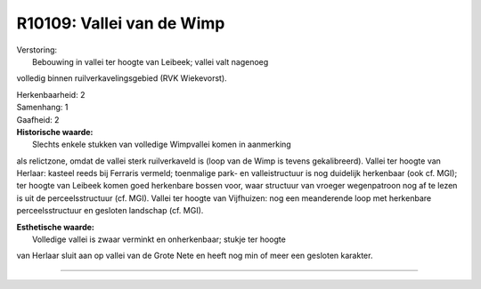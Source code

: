R10109: Vallei van de Wimp
==========================

| Verstoring:
|  Bebouwing in vallei ter hoogte van Leibeek; vallei valt nagenoeg
volledig binnen ruilverkavelingsgebied (RVK Wiekevorst).

| Herkenbaarheid: 2

| Samenhang: 1

| Gaafheid: 2

| **Historische waarde:**
|  Slechts enkele stukken van volledige Wimpvallei komen in aanmerking
als relictzone, omdat de vallei sterk ruilverkaveld is (loop van de Wimp
is tevens gekalibreerd). Vallei ter hoogte van Herlaar: kasteel reeds
bij Ferraris vermeld; toenmalige park- en valleistructuur is nog
duidelijk herkenbaar (ook cf. MGI); ter hoogte van Leibeek komen goed
herkenbare bossen voor, waar structuur van vroeger wegenpatroon nog af
te lezen is uit de perceelsstructuur (cf. MGI). Vallei ter hoogte van
Vijfhuizen: nog een meanderende loop met herkenbare perceelsstructuur en
gesloten landschap (cf. MGI).

| **Esthetische waarde:**
|  Volledige vallei is zwaar verminkt en onherkenbaar; stukje ter hoogte
van Herlaar sluit aan op vallei van de Grote Nete en heeft nog min of
meer een gesloten karakter.

--------------

